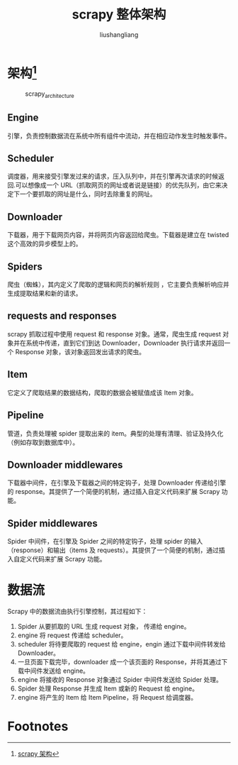 # -*- coding:utf-8-*-
#+TITLE: scrapy 整体架构
#+AUTHOR: liushangliang
#+EMAIL: phenix3443+github@gmail.com
* 架构[fn:1]
  #+CAPTION: scrapy_architecture
  #+NAME: fig:1
  [[https://docs.scrapy.org/en/latest/_images/scrapy_architecture_02.png]]

** Engine
   引擎，负责控制数据流在系统中所有组件中流动，并在相应动作发生时触发事件。

** Scheduler
   调度器，用来接受引擎发过来的请求，压入队列中，并在引擎再次请求的时候返回.可以想像成一个 URL（抓取网页的网址或者说是链接）的优先队列，由它来决定下一个要抓取的网址是什么，同时去除重复的网址。

** Downloader
   下载器，用于下载网页内容，并将网页内容返回给爬虫。下载器是建立在 twisted 这个高效的异步模型上的。

** Spiders
   爬虫（蜘蛛），其内定义了爬取的逻辑和网页的解析规则 ，它主要负责解析响应并生成提取结果和新的请求。

** requests and responses
   scrapy 抓取过程中使用 request 和 response 对象。通常，爬虫生成 request 对象并在系统中传递，直到它们到达 Downloader，Downloader 执行请求并返回一个 Response 对象，该对象返回发出请求的爬虫。

** Item
   它定义了爬取结果的数据结构，爬取的数据会被赋值成该 Item 对象。

** Pipeline
   管道，负责处理被 spider 提取出来的 item。典型的处理有清理、验证及持久化（例如存取到数据库中）。

** Downloader middlewares
   下载器中间件，在引擎及下载器之间的特定钩子，处理 Downloader 传递给引擎的 response。其提供了一个简便的机制，通过插入自定义代码来扩展 Scrapy 功能。

** Spider middlewares
   Spider 中间件，在引擎及 Spider 之间的特定钩子，处理 spider 的输入（response）和输出（items 及 requests）。其提供了一个简便的机制，通过插入自定义代码来扩展 Scrapy 功能。


* 数据流
  Scrapy 中的数据流由执行引擎控制，其过程如下：
  1. Spider 从要抓取的 URL 生成 request 对象， 传递给 engine。
  2. engine 将 request 传递给 scheduler。
  3. scheduler 将待要爬取的 request 给 engine，engin 通过下载中间件转发给 Downloader。
  4. 一旦页面下载完毕，downloader 成一个该页面的 Response，并将其通过下载中间件发送给 engine。
  5. engine 将接收的 Response 对象通过 Spider 中间件发送给 Spider 处理。
  6. Spider 处理 Response 并生成 Item 或新的 Request 给 engine。
  7. engine 将产生的 Item 给 Item Pipeline，将 Request 给调度器。


* Footnotes

[fn:1] [[https://docs.scrapy.org/en/latest/topics/architecture.html][scrapy 架构]]
